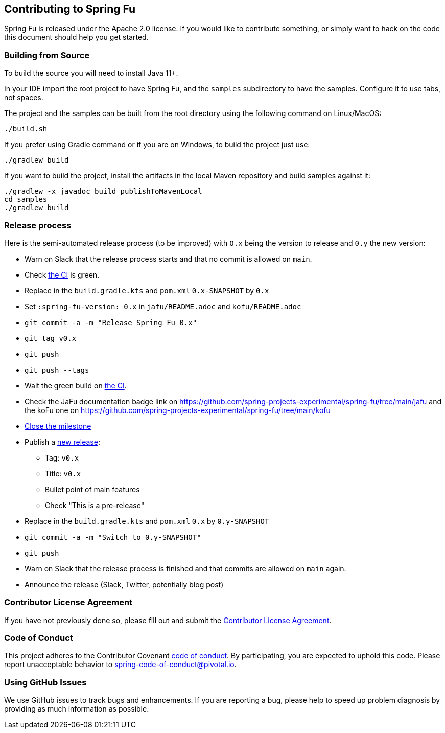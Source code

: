 == Contributing to Spring Fu

Spring Fu is released under the Apache 2.0 license. If you would like to contribute something, or simply want to hack on the code this document should help you get started.

=== Building from Source

To build the source you will need to install Java 11+.

In your IDE import the root project to have Spring Fu, and the `samples` subdirectory to have the samples.
Configure it to use tabs, not spaces.

The project and the samples can be built from the root directory using the following command on Linux/MacOS:

[indent=0]
----
	./build.sh
----

If you prefer using Gradle command or if you are on Windows, to build the project just use:

[indent=0]
----
	./gradlew build
----

If you want to build the project, install the artifacts in the local Maven repository and build samples against it:

[indent=0]
----
	./gradlew -x javadoc build publishToMavenLocal
	cd samples
	./gradlew build
----

=== Release process

Here is the semi-automated release process (to be improved) with `O.x` being the version to release and `0.y` the new version:

* Warn on Slack that the release process starts and that no commit is allowed on `main`.
* Check https://ci.spring.io/teams/spring-fu/pipelines/spring-fu[the CI] is green.
* Replace in the `build.gradle.kts` and `pom.xml` `0.x-SNAPSHOT` by `0.x`
* Set `:spring-fu-version: 0.x` in `jafu/README.adoc` and `kofu/README.adoc`
* `git commit -a -m "Release Spring Fu 0.x"`
* `git tag v0.x`
* `git push`
* `git push --tags`
* Wait the green build on https://ci.spring.io/teams/spring-fu/pipelines/spring-fu[the CI].
* Check the JaFu documentation badge link on https://github.com/spring-projects-experimental/spring-fu/tree/main/jafu and the koFu one on https://github.com/spring-projects-experimental/spring-fu/tree/main/kofu
* https://github.com/spring-projects-experimental/spring-fu/milestones[Close the milestone]
* Publish a https://github.com/spring-projects-experimental/spring-fu/releases/new[new release]:
** Tag: `v0.x`
** Title: `v0.x`
** Bullet point of main features
** Check "This is a pre-release"
* Replace in the `build.gradle.kts` and `pom.xml` `0.x` by `0.y-SNAPSHOT`
* `git commit -a -m "Switch to 0.y-SNAPSHOT"`
* `git push`
* Warn on Slack that the release process is finished and that commits are allowed on `main` again.
* Announce the release (Slack, Twitter, potentially blog post)

=== Contributor License Agreement

If you have not previously done so, please fill out and submit the https://cla.pivotal.io/sign/spring[Contributor License Agreement].

=== Code of Conduct

This project adheres to the Contributor Covenant link:CODE_OF_CONDUCT.adoc[code of conduct]. By participating, you are expected to uphold this code. Please report unacceptable behavior to spring-code-of-conduct@pivotal.io.

=== Using GitHub Issues

We use GitHub issues to track bugs and enhancements. If you are reporting a bug, please help to speed up problem diagnosis by providing as much information as possible.
